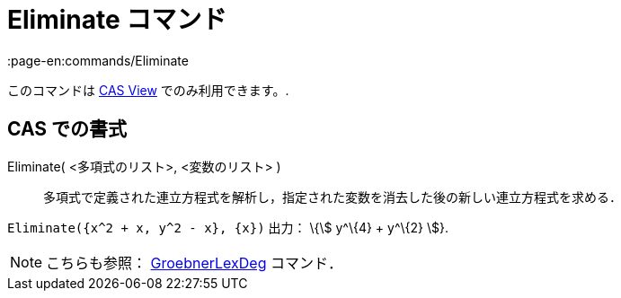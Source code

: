 = Eliminate コマンド
:page-en:commands/Eliminate
ifdef::env-github[:imagesdir: /ja/modules/ROOT/assets/images]

このコマンドは xref:/s_index_php?title=CAS_View_action=edit_redlink=1.adoc[CAS View] でのみ利用できます。.

== CAS での書式

Eliminate( <多項式のリスト>, <変数のリスト> )::
  多項式で定義された連立方程式を解析し，指定された変数を消去した後の新しい連立方程式を求める．

[EXAMPLE]
====

`++Eliminate({x^2 + x, y^2 - x}, {x})++` 出力： \{stem:[ y^\{4} + y^\{2} ]}.

====

[NOTE]
====

こちらも参照： xref:/commands/GroebnerLexDeg.adoc[GroebnerLexDeg] コマンド．

====
